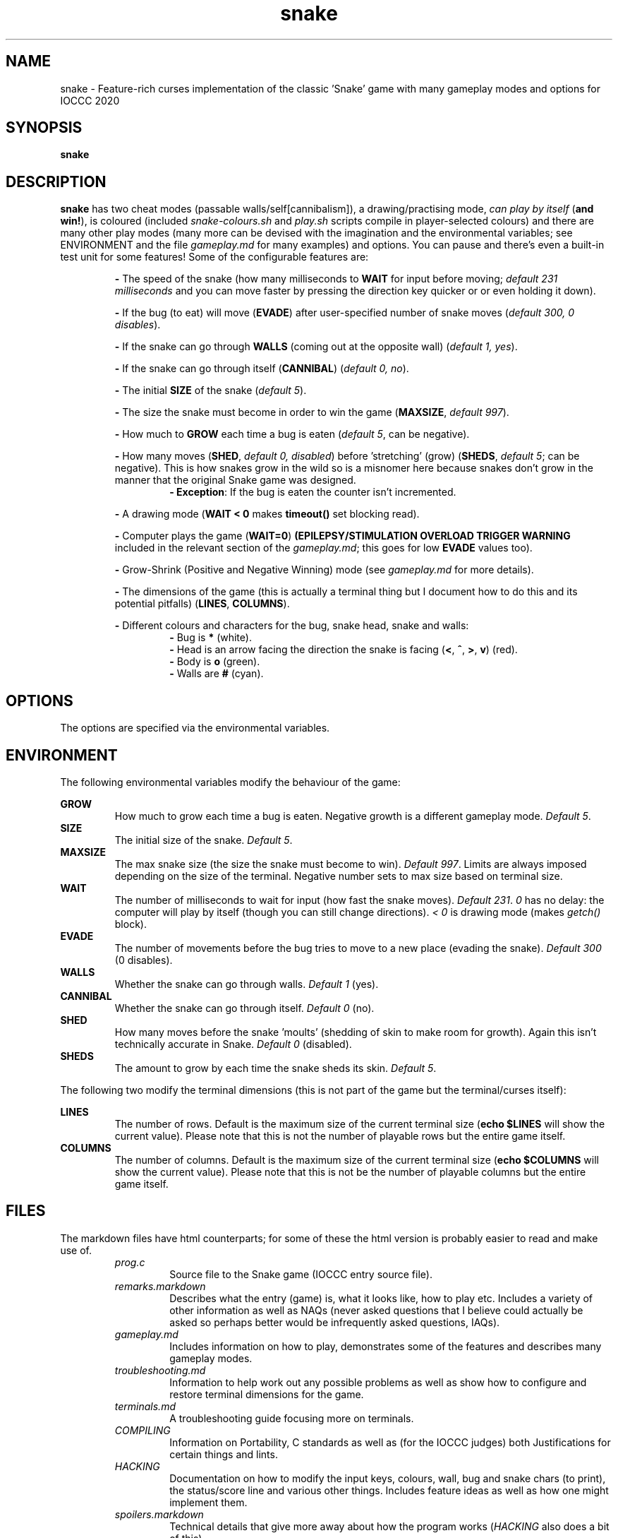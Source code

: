 .TH snake 1 "11 August 2020" "snake" "IOCCC 2020"
.SH NAME
snake \- Feature\-rich curses implementation of the classic 'Snake' game with many gameplay modes and options for IOCCC 2020
.SH SYNOPSIS
\fBsnake\fP
.SH DESCRIPTION
\fBsnake\fP has two cheat modes (passable walls/self[cannibalism]), a drawing/practising mode, \fIcan play by itself\fP (\fBand win!\fP), is coloured (included \fIsnake-colours.sh\fP and \fIplay.sh\fP scripts compile in player\-selected colours) and there are many other play modes (many more can be devised with the imagination and the environmental variables; see \fbENVIRONMENT\fP and the file \fIgameplay.md\fP for many examples) and options.
You can pause and there's even a built\-in test unit for some features!
Some of the configurable features are:
.PP
.RS
\fB\-\fP The speed of the snake (how many milliseconds to \fBWAIT\fP for input before moving; \fIdefault 231 milliseconds\fP and you can move faster by pressing the direction key quicker or or even holding it down).
.RE
.PP
.RS
\fB\-\fP If the bug (to eat) will move (\fBEVADE\fP) after user\-specified number of snake moves (\fIdefault 300, 0 disables\fP).
.RE
.PP
.RS
\fB\-\fP If the snake can go through \fBWALLS\fP (coming out at the opposite wall) (\fIdefault 1, yes\fP).
.RE
.PP
.RS
\fB\-\fP If the snake can go through itself (\fBCANNIBAL\fP) (\fIdefault 0, no\fP).
.RE
.PP
.RS
\fB\-\fP The initial \fBSIZE\fP of the snake (\fIdefault 5\fP).
.RE
.PP
.RS
\fB\-\fP The size the snake must become in order to win the game (\fBMAXSIZE\fP, \fIdefault 997\fP).
.RE
.PP
.RS
\fB\-\fP How much to \fBGROW\fP each time a bug is eaten (\fIdefault 5\fP, can be negative).
.RE
.PP
.RS
\fB\-\fP How many moves (\fBSHED\fP, \fIdefault 0, disabled\fP) before 'stretching' (grow) (\fBSHEDS\fP, \fIdefault 5\fP; can be negative).
This is how snakes grow in the wild so is a misnomer here because snakes don't grow in the manner that the original Snake game was designed.
.RS
\fB\- Exception\fP: If the bug is eaten the counter isn't incremented.
.RE
.RE
.PP
.RS
\fB\-\fP A drawing mode (\fBWAIT < 0\fP makes \fBtimeout()\fP set blocking read).
.RE
.PP
.RS
\fB\-\fP Computer plays the game (\fBWAIT=0\fP)
\fB(EPILEPSY/STIMULATION OVERLOAD TRIGGER WARNING\fP included in the relevant section of the \fIgameplay.md\fP; this goes for low \fBEVADE\fP values too).
.RE
.PP
.RS
\fB\-\fP Grow\-Shrink (Positive and Negative Winning) mode (see \fIgameplay.md\fP for more details).
.RE
.PP
.RS
\fB\-\fP The dimensions of the game (this is actually a terminal thing but I document how to do this and its potential pitfalls) (\fBLINES\fP, \fBCOLUMNS\fP).
.RE
.PP
.RS
\fB\-\fP Different colours and characters for the bug, snake head, snake and walls:
.RS
\fB\-\fP Bug is \fB*\fP (white).
.RE
.RS
\fB\-\fP Head is an arrow facing the direction the snake is facing (\fB<\fP, \fB^\fP, \fB>\fP, \fBv\fP) (red).
.RE
.RS
\fB\-\fP Body is \fBo\fP (green).
.RE
.RS
\fB\-\fP Walls are \fB#\fP (cyan).
.RE
.RE
.SH OPTIONS
.PP
The options are specified via the environmental variables.
.SH ENVIRONMENT
The following environmental variables modify the behaviour of the game:
.PP
\fBGROW\fP
.RS
How much to grow each time a bug is eaten.
Negative growth is a different gameplay mode.
\fIDefault 5\fP.
.RE
\fBSIZE\fP
.RS
The initial size of the snake.
\fIDefault 5\fP.
.RE
\fBMAXSIZE\fP
.RS
The max snake size (the size the snake must become to win).
\fIDefault 997\fP.
Limits are always imposed depending on the size of the terminal.
Negative number sets to max size based on terminal size.
.RE
\fBWAIT\fP
.RS
The number of milliseconds to wait for input (how fast the snake moves).
\fIDefault 231\fP.
\fI0\fP has no delay: the computer will play by itself (though you can still change directions).
\fI< 0\fP is drawing mode (makes \fIgetch()\fP block).
.RE
\fBEVADE\fP
.RS
The number of movements before the bug tries to move to a new place (evading the snake).
\fIDefault 300\fP (0 disables).
.RE
\fBWALLS\fP
.RS
Whether the snake can go through walls.
\fIDefault 1\fP (yes).
.RE
\fBCANNIBAL\fP
.RS
Whether the snake can go through itself.
\fIDefault 0\fP (no).
.RE
\fBSHED\fP
.RS
How many moves before the snake 'moults' (shedding of skin to make room for growth).
Again this isn't technically accurate in Snake.
\fIDefault 0\fP (disabled).
.RE
\fBSHEDS\fP
.RS
The amount to grow by each time the snake sheds its skin.
\fIDefault 5\fP.
.RE
.PP
The following two modify the terminal dimensions (this is not part of the game but the terminal/curses itself):
.PP
\fBLINES\fP
.RS
The number of rows.
Default is the maximum size of the current terminal size (\fBecho $LINES\fP will show the current value).
Please note that this is not the number of playable rows but the entire game itself.
.RE
\fBCOLUMNS\fP
.RS
The number of columns.
Default is the maximum size of the current terminal size (\fBecho $COLUMNS\fP will show the current value).
Please note that this is not be the number of playable columns but the entire game itself.
.RE
.SH FILES
The markdown files have html counterparts; for some of these the html version is probably easier to read and make use of.
.RS
\fIprog.c\fP
.RS
Source file to the Snake game (IOCCC entry source file).
.RE
\fIremarks.markdown\fP
.RS
Describes what the entry (game) is, what it looks like, how to play etc.
Includes a variety of other information as well as NAQs (never asked questions that I believe could actually be asked so perhaps better would be infrequently asked questions, IAQs).
.RE
\fIgameplay.md\fP
.RS
Includes information on how to play, demonstrates some of the features and describes many gameplay modes.
.RE
\fItroubleshooting.md\fP
.RS
Information to help work out any possible problems as well as show how to configure and restore terminal dimensions for the game.
.RE
\fIterminals.md\fP
.RS
A troubleshooting guide focusing more on terminals.
.RE
\fICOMPILING\fP
.RS
Information on Portability, C standards as well as (for the IOCCC judges) both Justifications for certain things and lints.
.RE
\fIHACKING\fP
.RS
Documentation on how to modify the input keys, colours, wall, bug and snake chars (to print), the status/score line and various other things.
Includes feature ideas as well as how one might implement them.
.RE
\fIspoilers.markdown\fP
.RS
Technical details that give more away about how the program works (\fIHACKING\fP also does a bit of this).
.RE
\fIMakefile\fP
.RS
To build the terminal capabilities test utility and the Snake game itself.
.RE
\fIsnake-colours\fP
.RS
Helper script to compile the game with player selected colours.
.RE
\fIbugs.md\fP
.RS
List of bugs and things that might appear to be bugs that aren't, were once bugs etc.
.RE
\fIchocolate\-cake.markdown\fP
.RS
The judges love chocolate and who can blame them? This is something of a speciality of my mum's but it's a delicious cake that even my late stepmum (who only liked white chocolate) loved! Double\-layer chocolate fudge cake.
.RE
\fItermcaps.c\fP
.RS
Source file to test terminal support for the used capabilities the Snake game uses.
.RE
\fIsnake.1\fP
.RS
See this file to see the manual i.e. this file.
Don't get lost in the snake pit!
.RE
\fIcannibalism.log\fP
.RS
A screen dump of what cannibalism can look like right before winning.
.RE
\fIcrazy.log\fP
.RS
A screen dump of the positive/push - negative/shrink mode.
.RE
\fIplay.sh\fP
.RS
Script that prompts if you want to reconfigure colours and then gives you a menu that runs some preconfigured game modes.
This script essentially combines \fIsnake-colours\fP with some preset modes that you can select from a menu.
.RE
\fIprog.2.c\fP, \fIprog.3.c\fP, \fIprog.3-j.c\fP, \fIprog.alt.c\fP
.RS
Other versions I submitted. \fIprog.2.c\fP is the second version; \fIprog.3.c\fP and \fIprog.3-j.c\fP were the third where the \fI-j\fP version was a minor change to the J define.
\fIprog.alt.c\fP is the file that has support for colour customisation of the bug (this would have broken rule 2a/b so I could not submit it as my primary version).
It also clears the screen before playing to try and maintain terminal sanity should you pass the LINES environmental variable to the program.
.RE
.RE
.SH BUGS
.RS
\fB\-\fP The screen keeps showing bugs!
.RE
.RS
\fB-\fP There's no boss screen.
.RE
.RS
\fB\-\fP It was written by a human being.
.RE
.RS
\fB\-\fP Technically walls, snakeskin and the snake itself would \fBnot\fP be an obstacle in real life.
The shed snakeskin is not an obstacle but walls can be and so can the snake itself.
Also snakes grow by moulting (technical term for shedding) so when the snake leaves its snakeskin behind it really ought to grow but instead it shrinks; this means negative shedding ought to have the snake grow and positive shedding have the snake - what?
It's a misnomer: it took fewer bytes and the negative shedding is a positive consequence of unsigned arithmetic.
.RE
.PP
On a more serious note see the \fBbugs.md\fP file.
.SH EXAMPLES
.PP
Test your terminal capabilities and get other various data (based on dimensions of terminal, growth size, size and max size as specified i.e. you can pass in the variables \fBLINES\fP, \fBCOLUMNS\fP, \fBMAXSIZE\fP, \fBGROW\fP and \fBSIZE\fp):
.nf
.RS
\fB
 make test\fP
.fi
.RE
.PP
This is imperfect!
.PP
Allow the snake to go through itself but not through walls, make the snake move at 400ms and start out at size 7:
.nf
.RS
\fB
 CANNIBAL=1 WALLS=0 WAIT=400 SIZE=7 ./snake\fP
.fi
.RE
.PP
Let the snake go through itself and the walls, make the bug stay put until it's eaten, have the snake grow by 7 every 150 snake movements, start out at size 4 and grow by 7 every time a bug is eaten:
.PP
.RS
.nf
 \fBCANNIBAL=1 WALLS=1 EVADE=0 SHED=150 SHEDS=7 SIZE=4 GROW=7 ./snake\fP
.fi
.RE
.PP
Allow the game to play by itself, winning, after starting the game (move in a direction) (\fBDON'T TRY IF YOU HAVE EPILEPSY!\fP):
.nf
.RS
\fB
 CANNIBAL=1 WAIT=0 MAXSIZE=30 SIZE=0 EVADE=1\fP ./snake
.fi
.RE
.PP
That allows the snake to go through itself, makes the max size fairly small (to make it easier to win and quicker), sets the size to 0 (start with only the head) and make the bug move every time the snake moves (and does not catch it). Once you move the snake a direction it moves so quickly that because the bug is evading the snake inevitably runs into the bug thus growing in size etc.
.PP
Run script that prompts for the colours to be used, compiles and then runs the game (with environmental variables passed in):
.nf
.RS
 \fBCANNIBAL=1 SIZE=15 MAXSIZE=45 WALLS=0 ./snake-colours\fI
.fi
.RE
.PP
That will compile the game to be the colours you select and then enable cannibalism, set the starting size to 15, max size to 45 and walls are made impassable.
.PP
For more gameplay information and modes check \fIgameplay.md\fP; and for an interactive script that prompts for some of those modes see the \fIplay.sh\fP script.
.SH AUTHOR
Written by Cody Boone Ferguson for IOCCC 2020 (the 27th IOCCC).
.SH SEE ALSO
.PP
\fB\<https://ioccc.xexyl.net/2020/snake\>\fP The 27th IOCCC 'Don't tread on me award'.

